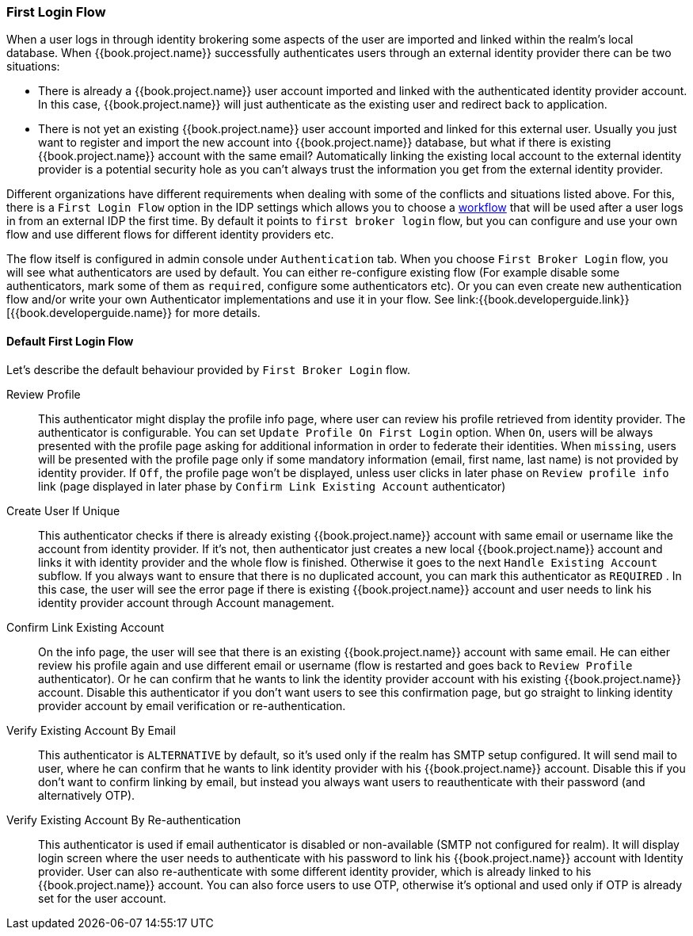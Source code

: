 [[_identity_broker_first_login]]

=== First Login Flow

When a user logs in through identity brokering some aspects of the user are imported and linked within the realm's local database.
When {{book.project.name}} successfully authenticates users through an external identity provider
there can be two situations:

* There is already a {{book.project.name}} user account imported and linked with the authenticated identity provider account.
  In this case, {{book.project.name}} will just authenticate as the existing user and redirect back to application.
* There is not yet an existing {{book.project.name}} user account imported and linked for this external user.
  Usually you just want to register and import the new account into {{book.project.name}} database, but what if there is existing
  {{book.project.name}} account with the same email? Automatically linking the existing local account to the external
  identity provider is a potential security hole as you can't always trust the information you get from the external identity provider.

Different organizations have different requirements when dealing with some of the conflicts and situations listed above.
For this, there is a `First Login Flow` option in the IDP settings which allows you to choose a <<fake/../../authentication/flows.adoc#_authentication-flows, workflow>> that will be
used after a user logs in from an external IDP the first time.
By default it points to `first broker login` flow, but you can configure and use your own flow and use different flows for different identity providers etc.

The flow itself is configured in admin console under `Authentication` tab.
When you choose `First Broker Login` flow, you will see what authenticators are used by default.
You can either re-configure existing flow (For example disable some authenticators, mark some of them as `required`, configure some authenticators etc).
Or you can even create new authentication flow and/or write your own Authenticator implementations and use it in your flow.
See link:{{book.developerguide.link}}[{{book.developerguide.name}} for more details.

==== Default First Login Flow

Let's describe the default behaviour provided by `First Broker Login` flow.

Review Profile::
  This authenticator might display the profile info page, where user can review his profile retrieved from identity provider.
  The authenticator is configurable.
  You can set `Update Profile On First Login` option.
  When `On`, users will be always presented with the profile page asking for additional information in order to federate their identities.
  When `missing`, users will be presented with the profile page only if some mandatory information (email, first name, last name) is not provided by identity provider.
  If `Off`, the profile page won't be displayed, unless user clicks in later phase on `Review profile info` link (page displayed in later phase
  by `Confirm Link Existing Account` authenticator)

Create User If Unique::
  This authenticator checks if there is already existing {{book.project.name}} account with same email or username like the account from identity provider.
  If it's not, then authenticator just creates a new local {{book.project.name}} account and links it with identity provider and the whole flow is finished.
  Otherwise it goes to the next `Handle Existing Account` subflow.
  If you always want to ensure that there is no duplicated account, you can mark this authenticator as `REQUIRED` . In this case, the user
  will see the error page if there is existing {{book.project.name}} account and user needs to link his identity provider account through Account management.

Confirm Link Existing Account::
  On the info page, the user will see that there is an existing {{book.project.name}} account with same email.
  He can either review his profile again and use different email or username (flow is restarted and goes back to `Review Profile` authenticator).
  Or he can confirm that he wants to link the identity provider account with his existing {{book.project.name}} account.
  Disable this authenticator if you don't want users to see this confirmation page, but go straight to linking identity provider account by email verification or re-authentication.

Verify Existing Account By Email::
  This authenticator is `ALTERNATIVE` by default, so it's used only if the realm has SMTP setup configured.
  It will send mail to user, where he can confirm that he wants to link identity provider with his {{book.project.name}} account.
  Disable this if you don't want to confirm linking by email, but instead you always want users to reauthenticate with their password (and alternatively OTP).

Verify Existing Account By Re-authentication::
  This authenticator is used if email authenticator is disabled or non-available (SMTP not configured for realm). It will display login screen
  where the user needs to authenticate with his password to link his {{book.project.name}} account with Identity provider.
  User can also re-authenticate with some different identity provider, which is already linked to his {{book.project.name}} account.
  You can also force users to use OTP, otherwise it's optional and used only if OTP is already set for the user account.

